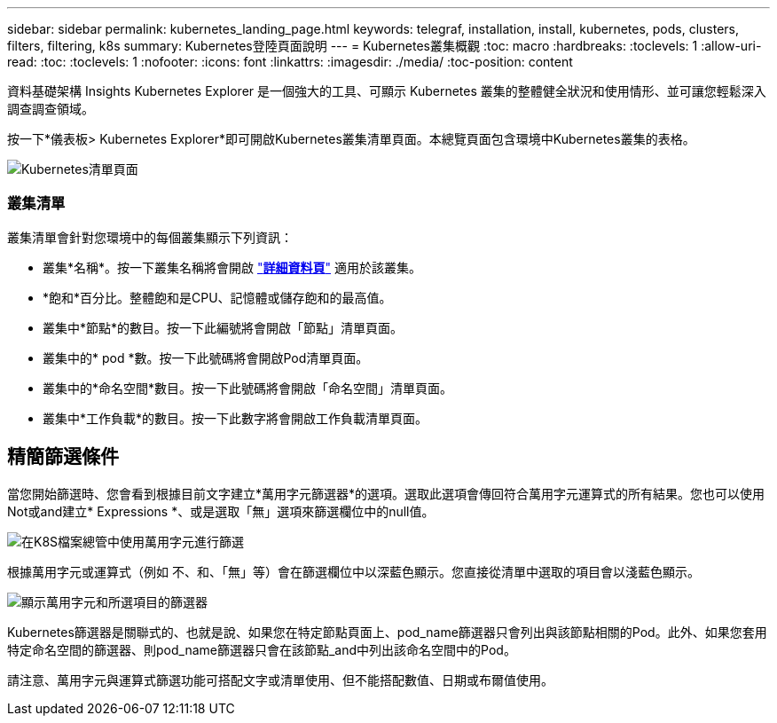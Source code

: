 ---
sidebar: sidebar 
permalink: kubernetes_landing_page.html 
keywords: telegraf, installation, install, kubernetes, pods, clusters, filters, filtering, k8s 
summary: Kubernetes登陸頁面說明 
---
= Kubernetes叢集概觀
:toc: macro
:hardbreaks:
:toclevels: 1
:allow-uri-read: 
:toc: 
:toclevels: 1
:nofooter: 
:icons: font
:linkattrs: 
:imagesdir: ./media/
:toc-position: content


[role="lead"]
資料基礎架構 Insights Kubernetes Explorer 是一個強大的工具、可顯示 Kubernetes 叢集的整體健全狀況和使用情形、並可讓您輕鬆深入調查調查領域。

按一下*儀表板> Kubernetes Explorer*即可開啟Kubernetes叢集清單頁面。本總覽頁面包含環境中Kubernetes叢集的表格。

image:Kubernetes_List_Page_new.png["Kubernetes清單頁面"]



=== 叢集清單

叢集清單會針對您環境中的每個叢集顯示下列資訊：

* 叢集*名稱*。按一下叢集名稱將會開啟 link:kubernetes_cluster_detail.html["*詳細資料頁*"] 適用於該叢集。
* *飽和*百分比。整體飽和是CPU、記憶體或儲存飽和的最高值。
* 叢集中*節點*的數目。按一下此編號將會開啟「節點」清單頁面。
* 叢集中的* pod *數。按一下此號碼將會開啟Pod清單頁面。
* 叢集中的*命名空間*數目。按一下此號碼將會開啟「命名空間」清單頁面。
* 叢集中*工作負載*的數目。按一下此數字將會開啟工作負載清單頁面。




== 精簡篩選條件

當您開始篩選時、您會看到根據目前文字建立*萬用字元篩選器*的選項。選取此選項會傳回符合萬用字元運算式的所有結果。您也可以使用Not或and建立* Expressions *、或是選取「無」選項來篩選欄位中的null值。

image:Filter_Kubernetes_Explorer.png["在K8S檔案總管中使用萬用字元進行篩選"]

根據萬用字元或運算式（例如 不、和、「無」等）會在篩選欄位中以深藍色顯示。您直接從清單中選取的項目會以淺藍色顯示。

image:Filter_Kubernetes_Explorer_2.png["顯示萬用字元和所選項目的篩選器"]

Kubernetes篩選器是關聯式的、也就是說、如果您在特定節點頁面上、pod_name篩選器只會列出與該節點相關的Pod。此外、如果您套用特定命名空間的篩選器、則pod_name篩選器只會在該節點_and中列出該命名空間中的Pod。

請注意、萬用字元與運算式篩選功能可搭配文字或清單使用、但不能搭配數值、日期或布爾值使用。
